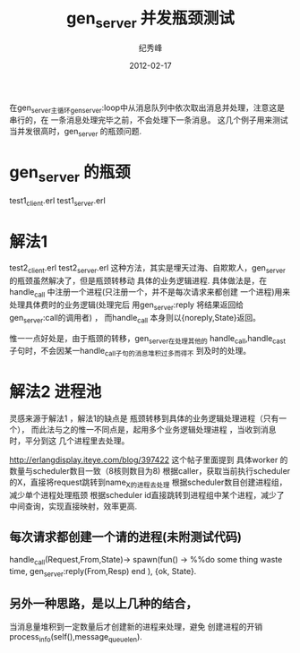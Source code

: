 # -*- coding:utf-8 -*-
#+LANGUAGE:  zh
#+TITLE:     gen_server 并发瓶颈测试
#+AUTHOR:    纪秀峰
#+EMAIL:     jixiuf@gmail.com
#+DATE:     2012-02-17 
#+DESCRIPTION:gen_server 并发测试
#+KEYWORDS: Erlang gen_server 并发
#+FILETAGS:@Erlang  

在gen_server主循环gen_server:loop中从消息队列中依次取出消息并处理，注意这是串行的，在
一条消息处理完毕之前，不会处理下一条消息。
这几个例子用来测试当并发很高时，gen_server 的瓶颈问题.
* gen_server 的瓶颈
  test1_client.erl
  test1_server.erl
* 解法1
  test2_client.erl
  test2_server.erl
  这种方法，其实是埋天过海、自欺欺人，gen_server 的瓶颈虽然解决了，但是瓶颈转移动
  具体的业务逻辑进程.
  具体做法是，在handle_call 中注册一个进程(只注册一个，并不是每次请求来都创建
  一个进程)用来处理具体费时的业务逻辑(处理完后
  用gen_server:reply 将结果返回给gen_server:call的调用者) ，
  而handle_call 本身则以{noreply,State}返回。

  惟一一点好处是，由于瓶颈的转移，gen_server在处理其他的
  handle_call,handle_cast 子句时，不会因某一handle_call子句的消息堆积过多而得不
  到及时的处理。
* 解法2 进程池
  灵感来源于解法1 ，解法1的缺点是 瓶颈转移到具体的业务逻辑处理进程（只有一个），
  而此法与之的惟一不同点是，起用多个业务逻辑处理进程 ，当收到消息时，平分到这
  几个进程里去处理。

  http://erlangdisplay.iteye.com/blog/397422
  这个帖子里面提到
  具体worker 的数量与scheduler数目一致（8核则数目为8)
  根据caller，获取当前执行scheduler的X，直接将request跳转到name_X的进程去处理
  根据scheduler数目创建进程组，减少单个进程处理瓶颈
  根据scheduler id直接跳转到进程组中某个进程，减少了中间查询，实现直接映射，效率更高.
** 每次请求都创建一个请的进程(未附测试代码)
    handle_call(Request,From,State)->
                spawn(fun() ->
                %%do some thing waste time,
                gen_server:reply(From,Resp)
                end ),
    {ok, State}.
** 另外一种思路，是以上几种的结合，
   当消息量堆积到一定数量后才创建新的进程来处理，避免 创建进程的开销
   process_info(self(),message_queue_len).
